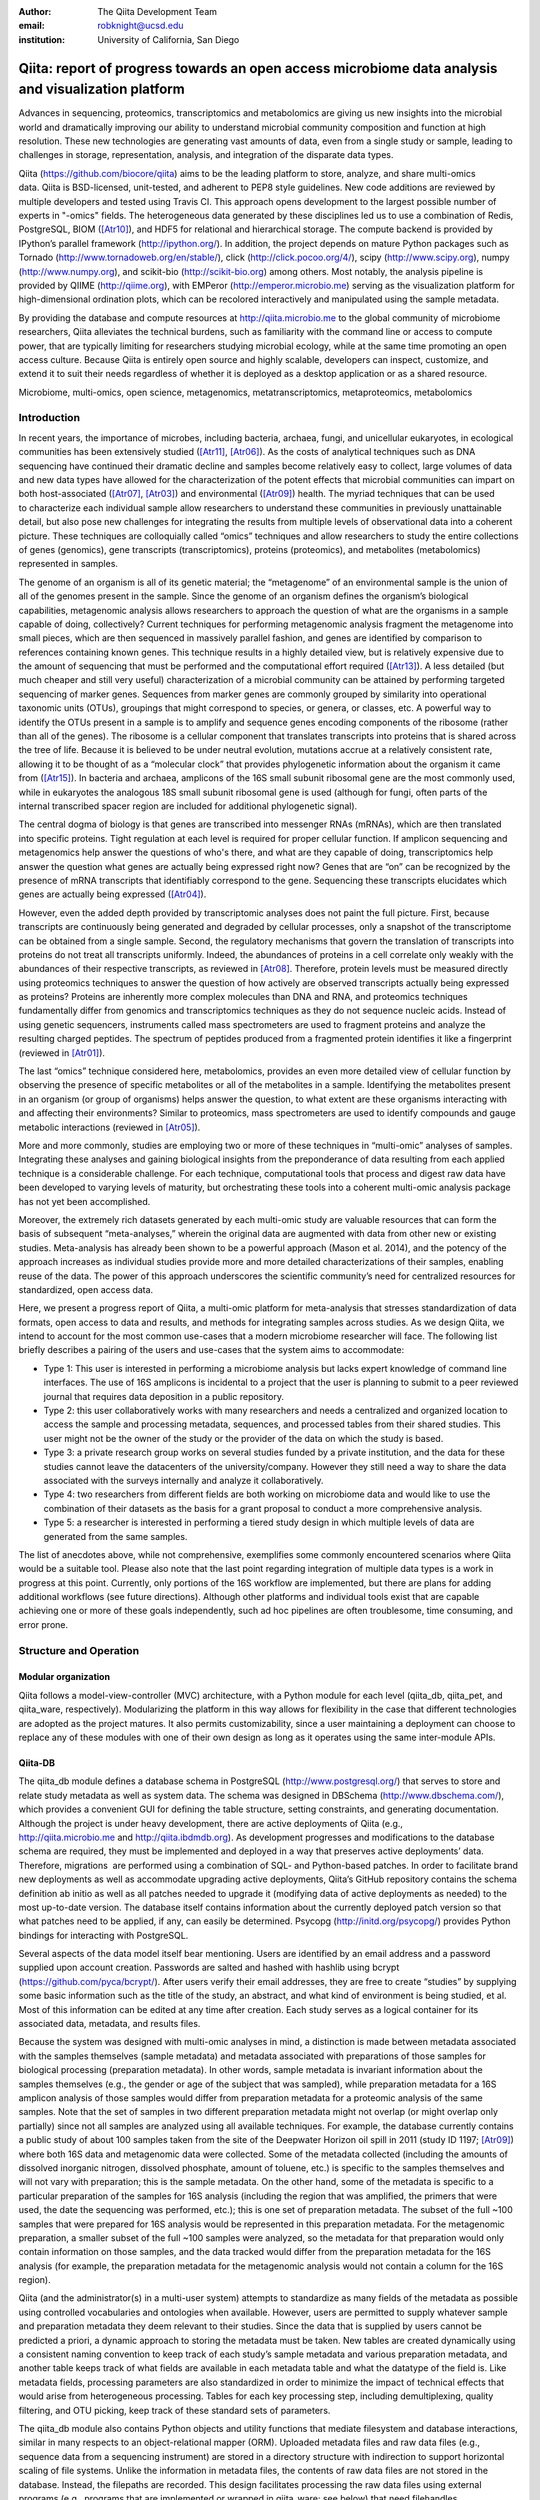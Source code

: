 :author: The Qiita Development Team
:email: robknight@ucsd.edu
:institution: University of California, San Diego

----------------------------------------------------------------------------------------------------
Qiita: report of progress towards an open access microbiome data analysis and visualization platform
----------------------------------------------------------------------------------------------------

.. class:: abstract

   Advances in sequencing, proteomics, transcriptomics and metabolomics are
   giving us new insights into the microbial world and dramatically improving
   our ability to understand microbial community composition and function at
   high resolution. These new technologies are generating vast amounts of data,
   even from a single study or sample, leading to challenges in storage,
   representation, analysis, and integration of the disparate data types.
   
   Qiita (https://github.com/biocore/qiita) aims to be the leading platform to
   store, analyze, and share multi-omics data. Qiita is BSD-licensed,
   unit-tested, and adherent to PEP8 style guidelines. New code additions are
   reviewed by multiple developers and tested using Travis CI. This approach
   opens development to the largest possible number of experts in "-omics"
   fields. The heterogeneous data generated by these disciplines led us to use
   a combination of Redis, PostgreSQL, BIOM ([Atr10]_), and HDF5 for relational
   and hierarchical storage. The compute backend is provided by IPython’s
   parallel framework (http://ipython.org/). In addition, the project depends
   on mature Python packages such as Tornado
   (http://www.tornadoweb.org/en/stable/), click (http://click.pocoo.org/4/),
   scipy (http://www.scipy.org), numpy (http://www.numpy.org), and scikit-bio
   (http://scikit-bio.org) among others. Most notably, the analysis pipeline is
   provided by QIIME (http://qiime.org), with EMPeror
   (http://emperor.microbio.me) serving as the visualization platform for
   high-dimensional ordination plots, which can be recolored interactively and
   manipulated using the sample metadata.  
   
   By providing the database and compute resources at http://qiita.microbio.me
   to the global community of microbiome researchers, Qiita alleviates the
   technical burdens, such as familiarity with the command line or access to
   compute power, that are typically limiting for researchers studying
   microbial ecology, while at the same time promoting an open access culture.
   Because Qiita is entirely open source and highly scalable, developers can
   inspect, customize, and extend it to suit their needs regardless of whether
   it is deployed as a desktop application or as a shared resource.

.. class:: keywords

   Microbiome, multi-omics, open science, metagenomics, metatranscriptomics,
   metaproteomics, metabolomics

Introduction
------------

In recent years, the importance of microbes, including bacteria, archaea,
fungi, and unicellular eukaryotes, in ecological communities has been
extensively studied ([Atr11]_, [Atr06]_).
As the costs of analytical techniques such as DNA sequencing have continued
their dramatic decline and samples become relatively easy to collect, large
volumes of data and new data types have allowed for the characterization of the
potent effects that microbial communities can impart on both host-associated
([Atr07]_, [Atr03]_) and environmental ([Atr09]_) health. The myriad techniques
that can be used to characterize each individual sample allow researchers to
understand these communities in previously unattainable detail, but also pose
new challenges for integrating the results from multiple levels of
observational data into a coherent picture. These techniques are colloquially
called “omics” techniques and allow researchers to study the entire collections
of genes (genomics), gene transcripts (transcriptomics), proteins (proteomics),
and metabolites (metabolomics) represented in samples.

The genome of an organism is all of its genetic material; the “metagenome” of
an environmental sample is the union of all of the genomes present in the
sample. Since the genome of an organism defines the organism’s biological
capabilities, metagenomic analysis allows researchers to approach the question
of what are the organisms in a sample capable of doing, collectively? Current
techniques for performing metagenomic analysis fragment the metagenome into
small pieces, which are then sequenced in massively parallel fashion, and genes
are identified by comparison to references containing known genes. This
technique results in a highly detailed view, but is relatively expensive due to
the amount of sequencing that must be performed and the computational effort
required ([Atr13]_). A less detailed (but much cheaper and still very useful)
characterization of a microbial community can be attained by performing
targeted sequencing of marker genes. Sequences from marker genes are commonly
grouped by similarity into operational taxonomic units (OTUs), groupings that
might correspond to species, or genera, or classes, etc. A powerful way to
identify the OTUs present in a sample is to amplify and sequence genes encoding
components of the ribosome (rather than all of the genes). The ribosome is a
cellular component that translates transcripts into proteins that is shared
across the tree of life. Because it is believed to be under neutral evolution,
mutations accrue at a relatively consistent rate, allowing it to be thought of
as a “molecular clock” that provides phylogenetic information about the
organism it came from ([Atr15]_). In bacteria and archaea, amplicons of the
16S small subunit ribosomal gene are the most commonly used, while in
eukaryotes the analogous 18S small subunit ribosomal gene is used (although for
fungi, often parts of the internal transcribed spacer region are included for
additional phylogenetic signal).

The central dogma of biology is that genes are transcribed into messenger RNAs
(mRNAs), which are then translated into specific proteins. Tight regulation at
each level is required for proper cellular function. If amplicon sequencing and
metagenomics help answer the questions of who's there, and what are they
capable of doing, transcriptomics help answer the question what genes are
actually being expressed right now? Genes that are “on” can be recognized by
the presence of mRNA transcripts that identifiably correspond to the gene.
Sequencing these transcripts elucidates which genes are actually being
expressed ([Atr04]_).

However, even the added depth provided by transcriptomic analyses does not
paint the full picture. First, because transcripts are continuously being
generated and degraded by cellular processes, only a snapshot of the
transcriptome can be obtained from a single sample. Second, the regulatory
mechanisms that govern the translation of transcripts into proteins do not
treat all transcripts uniformly. Indeed, the abundances of proteins in a cell
correlate only weakly with the abundances of their respective transcripts, as
reviewed in [Atr08]_. Therefore, protein levels must be measured
directly using proteomics techniques to answer the question of how actively are
observed transcripts actually being expressed as proteins? Proteins are
inherently more complex molecules than DNA and RNA, and proteomics techniques
fundamentally differ from genomics and transcriptomics techniques as they do
not sequence nucleic acids. Instead of using genetic sequencers, instruments
called mass spectrometers are used to fragment proteins and analyze the
resulting charged peptides. The spectrum of peptides produced from a fragmented
protein identifies it like a fingerprint (reviewed in [Atr01]_).

The last “omics” technique considered here, metabolomics, provides an even more
detailed view of cellular function by observing the presence of specific
metabolites or all of the metabolites in a sample. Identifying the metabolites
present in an organism (or group of organisms) helps answer the question, to
what extent are these organisms interacting with and affecting their
environments? Similar to proteomics, mass spectrometers are used to identify
compounds and gauge metabolic interactions (reviewed in [Atr05]_).

More and more commonly, studies are employing two or more of these techniques
in “multi-omic” analyses of samples. Integrating these analyses and gaining
biological insights from the preponderance of data resulting from each applied
technique is a considerable challenge. For each technique, computational tools
that process and digest raw data have been developed to varying levels of
maturity, but orchestrating these tools into a coherent multi-omic analysis
package has not yet been accomplished.

Moreover, the extremely rich datasets generated by each multi-omic study are
valuable resources that can form the basis of subsequent “meta-analyses,”
wherein the original data are augmented with data from other new or existing
studies. Meta-analysis has already been shown to be a powerful approach (Mason
et al. 2014), and the potency of the approach increases as individual studies
provide more and more detailed characterizations of their samples, enabling
reuse of the data. The power of this approach underscores the scientific
community’s need for centralized resources for standardized, open access data.

Here, we present a progress report of Qiita, a multi-omic platform for
meta-analysis that stresses standardization of data formats, open access to
data and results, and methods for integrating samples across studies. As we
design Qiita, we intend to account for the most common use-cases that a modern
microbiome researcher will face. The following list briefly describes a pairing
of the users and use-cases that the system aims to accommodate:

- Type 1: This user is interested in performing a microbiome analysis but
  lacks expert knowledge of command line interfaces. The use of 16S amplicons
  is incidental to a project that the user is planning to submit to a peer
  reviewed journal that requires data deposition in a public repository.
- Type 2: this user collaboratively works with many researchers and needs a
  centralized and organized location to access the sample and processing
  metadata, sequences, and processed tables from their shared studies. This
  user might not be the owner of the study or the provider of the data on
  which the study is based.
- Type 3: a private research group works on several studies funded by a
  private institution, and the data for these studies cannot leave the
  datacenters of the university/company. However they still need a way to
  share the data associated with the surveys internally and analyze it
  collaboratively.
- Type 4: two researchers from different fields are both working on microbiome
  data and would like to use the combination of their datasets as the basis
  for a grant proposal to conduct a more comprehensive analysis. 
- Type 5: a researcher is interested in performing a tiered study design in
  which multiple levels of data are generated from the same samples.

The list of anecdotes above, while not comprehensive, exemplifies some commonly
encountered scenarios where Qiita would be a suitable tool. Please also note
that the last point regarding integration of multiple data types is a work in
progress at this point. Currently, only portions of the 16S workflow are
implemented, but there are plans for adding additional workflows (see future
directions). Although other platforms and individual tools exist that are
capable achieving one or more of these goals independently, such ad
hoc pipelines are often troublesome, time consuming, and error prone.

Structure and Operation
-----------------------

Modular organization
^^^^^^^^^^^^^^^^^^^^

Qiita follows a model-view-controller (MVC) architecture, with a Python module
for each level (qiita\_db, qiita\_pet, and qiita\_ware, respectively).
Modularizing the platform in this way allows for flexibility in the case that
different technologies are adopted as the project matures. It also permits
customizability, since a user maintaining a deployment can choose to replace
any of these modules with one of their own design as long as it operates using
the same inter-module APIs.

Qiita-DB
^^^^^^^^

The qiita\_db module defines a database schema in PostgreSQL
(http://www.postgresql.org/) that serves to store and relate study metadata as
well as system data. The schema was designed in DBSchema
(http://www.dbschema.com/), which provides a convenient GUI for defining the
table structure, setting constraints, and generating documentation. Although
the project is under heavy development, there are active deployments of Qiita
(e.g., http://qiita.microbio.me and http://qiita.ibdmdb.org). As development
progresses and modifications to the database schema are required, they must be
implemented and deployed in a way that preserves active deployments’ data.
Therefore, migrations  are performed using a combination of SQL- and
Python-based patches. In order to facilitate brand new deployments as well as
accommodate upgrading active deployments, Qiita’s GitHub repository contains
the schema definition ab initio as well as all patches needed to upgrade it
(modifying data of active deployments as needed) to the most up-to-date
version. The database itself contains information about the currently deployed
patch version so that what patches need to be applied, if any, can easily be
determined. Psycopg (http://initd.org/psycopg/) provides Python bindings for
interacting with PostgreSQL.

Several aspects of the data model itself bear mentioning. Users are identified
by an email address and a password supplied upon account creation. Passwords
are salted and hashed with hashlib using bcrypt
(https://github.com/pyca/bcrypt/). After users verify their email addresses,
they are free to create “studies” by supplying some basic information such as
the title of the study, an abstract, and what kind of environment is being
studied, et al. Most of this information can be edited at any time after
creation. Each study serves as a logical container for its associated data,
metadata, and results files.

Because the system was designed with multi-omic analyses in mind, a distinction
is made between metadata associated with the samples themselves (sample
metadata) and metadata associated with preparations of those samples for
biological processing (preparation metadata). In other words, sample
metadata is invariant information about the samples themselves (e.g., the
gender or age of the subject that was sampled), while preparation metadata for
a 16S amplicon analysis of those samples would differ from preparation
metadata for a proteomic analysis of the same samples. Note that the set of
samples in two different preparation metadata might not overlap (or might
overlap only partially) since not all samples are analyzed using all available
techniques. For example, the database currently contains a public study of
about 100 samples taken from the site of the Deepwater Horizon oil spill in
2011 (study ID 1197; [Atr09]_) where both 16S data and metagenomic data were
collected. Some of the metadata collected (including the amounts of dissolved
inorganic nitrogen, dissolved phosphate, amount of toluene, etc.) is specific
to the samples themselves and will not vary with preparation; this is the
sample metadata. On the other hand, some of the metadata is specific to a
particular preparation of the samples for 16S analysis (including the region
that was amplified, the primers that were used, the date the sequencing was
performed, etc.); this is one set of preparation metadata. The subset of the
full ~100 samples that were prepared for 16S analysis would be represented in
this preparation metadata. For the metagenomic preparation, a smaller subset of
the full ~100 samples were analyzed, so the metadata for that preparation would
only contain information on those samples, and the data tracked would differ
from the preparation metadata for the 16S analysis (for example, the
preparation metadata for the metagenomic analysis would not contain a column
for the 16S region).

Qiita (and the administrator(s) in a multi-user system) attempts to standardize
as many fields of the metadata as possible using controlled vocabularies and
ontologies when available. However, users are permitted to supply whatever
sample and preparation metadata they deem relevant to their studies. Since the
data that is supplied by users cannot be predicted a priori, a dynamic approach
to storing the metadata must be taken. New tables are created dynamically using
a consistent naming convention to keep track of each study’s sample metadata
and various preparation metadata, and another table keeps track of what fields
are available in each metadata table and what the datatype of the field is.
Like metadata fields, processing parameters are also standardized in order to
minimize the impact of technical effects that would arise from heterogeneous
processing. Tables for each key processing step, including demultiplexing,
quality filtering, and OTU picking, keep track of these standard sets of
parameters.

The qiita\_db module also contains Python objects and utility functions that
mediate filesystem and database interactions, similar in many respects to an
object-relational mapper (ORM). Uploaded metadata files and raw data files
(e.g., sequence data from a sequencing instrument) are stored in a directory
structure with indirection to support horizontal scaling of file systems.
Unlike the information in metadata files, the contents of raw data files are
not stored in the database. Instead, the filepaths are recorded. This design
facilitates processing the raw data files using external programs (e.g.,
programs that are implemented or wrapped in qiita\_ware; see below) that need
filehandles.

Qiita-pet
^^^^^^^^^

The qiita\_pet module defines components supporting a browser-based user
interface. In a single-user deployment, tornado
(http://www.tornadoweb.org/) handles all requests and serves all pages. In a
multi-user deployment, nginx (http://nginx.org/) is required to serve
downloads. While tornado is proficient at serving small or moderate files in
small chunks, serving very large files can bog down the single-threaded server.
Instead, tornado can be used to handle the initial request and to determine
whether the file should be served (e.g., whether user has permission to access
the file) before handing the request off to nginx to perform the actual file
transfer. Another good use of nginx is as a load balancer sitting in front of
several tornado web servers running on different ports.

Tornado templates provide a user interface that is based largely on bootstrap
(http://getbootstrap.com/) and jQuery (https://jquery.com/). Other packages and
extensions are used for various interface elements (for example, WTForms
(https://github.com/wtforms/wtforms) is used for handling some form data,
chosen (http://harvesthq.github.io/chosen/) provides improved select and
multiple select form elements, and DataTables (https://www.datatables.net/)
provides interactive and pleasantly formatted tabular displays). Asynchronous
JavaScript and XML (AJAX) is used for the majority of asynchronous
client-server communication, although websockets are employed when push
notifications are useful (for example, when the server wants to notify a client
that a processing job has completed).

Qiita-ware
^^^^^^^^^^

The qiita\_ware module contains functions for manipulating input files,
dispatching processing jobs, and performing operations on results files (e.g.,
submitting them to external data repositories like the European Bioinformatics
Institute). Qiita is designed to be highly parallelizable through the use of
IPython engines. Currently, the best supported workflow is for performing 16S
amplicon analysis. For this workflow, scripts in the Quantitative Insights Into
Microbial Ecology package (QIIME; [Atr02]_) are executed from
IPython engines to process users’ input files and generate visualizations. Jobs
are dispatched using mustached-octo-ironman (MOI;
https://github.com/biocore/mustached-octo-ironman/), which serves the dual
purpose of managing the submission of jobs and communicating their statuses to
the browser-based interface through a websocket using pubsub calls with Redis
as a message broker. Two packages are used to interface with Redis: redis-py
(https://github.com/andymccurdy/redis-py) and toredis
(https://github.com/mrjoes/toredis/), the latter of which provides a
non-blocking mechanism for handling pubsub with Redis.

Command line interface
^^^^^^^^^^^^^^^^^^^^^^

In addition to the browser-based interface provided by qiita\_pet, a command
line interface (CLI) is also available. Qiita’s scripts directory contains
Python scripts that provide a command line interface to many of the system’s
capabilities through the click framework (http://click.pocoo.org/4/). The
top-level qiita click group has subgroups (db, ware, and pet) for interfacing
with each of the aforementioned modules along with a maintenance subgroup for
performing administrative actions and probing the system’s status. Note that
all of the CLI commands assume that the user executing the commands has
administrator access to Qiita.

Data access control
^^^^^^^^^^^^^^^^^^^

Qiita can be deployed as either a single-user or multi-user system. A
single-user deployment enforces virtually no data access restrictions; the sole
user has ownership of all data in the system. The single-user deployment is
intended for users who want a system that organizes their data and provides a
graphical interface for performing analyses and meta-analyses. A multi-user
deployment is more complex and depends on a group of administrators (at least
one administrator is required) who moderate and curate additions and certain
modifications to data in the system. Access to users’ data is restricted based
on the data’s status, which can be one of sandboxed, private, or public.

Data that is sandboxed or private is visible only to its owner and other users
with whom the owner explicitly chooses to share the data; data that is
public is visible to all users of the system. Any user is free to upload,
process, and explore his or her own sandboxed data using the full suite of
tools provided, but the data is only minimally validated. The purpose of the
sandboxed status is to allow users to get a quick look at their data -- and
even rapidly compare it to other data in the system -- before expending a
potentially large amount of time and effort detailing and correcting
metadata-related minutiae.

Private data is assured to be maximally compatible with existing data in the
system. Because computational validation can provide only a limited guarantee
of compatibility, administrator approval is required to change a study from
sandboxed to private status after a manual curation process. Manual curation
helps ensure that new metadata uses controlled vocabulary and ontology terms
where available, that applicable standards are followed (e.g., MIMARKS for
marker gene sequence-related metadata), and that new user-defined metadata
fields are introduced sparingly (for example, if there were already a field
called “sex” in one or more existing studies, the curator would suggest
amending a proposed “gender” field to avoid having multiple fields that contain
the same class of information). It is possible but discouraged to revert data
from private to sandboxed since another round of curation would be required to
make it private again.

Once data is private, it is up to the user to decide if and when to make the
data public at his or her discretion. At this stage, all users of the system
are permitted to download and analyze the data, and the owner of the data can
submit the data and metadata to a public repository such as the European
Bioinformatics Institute (EBI; https://www.ebi.ac.uk). Reverting data from
public to private has limited efficacy (since other users might have downloaded
and/or performed analyses on the data) and requires administrator action.

Configuration
^^^^^^^^^^^^^

By default, Qiita will look for a configuration file in a default location
where an example configuration file is supplied. This behavior can be
overridden by setting the QIITA\_CONFIG\_FP environment variable. This
configuration file controls the behavior of various aspects of Qiita and its
dependencies, including Postgres, IPython (http://ipython.org; [Atr12]_), Redis
(http://redis.io/), and MOI.

Roadmap of future directions
^^^^^^^^^^^^^^^^^^^^^^^^^^^^

Qiita is currently in alpha release and under active development. New
functionality is continually being added, and these changes have the potential
to affect all of the aforementioned submodules and interfaces, but any changes
will maintain backwards compatibility with existing deployments. One planned
enhancement will allow deployments to be “branded,” so that not every Qiita
deployment looks identical. In addition to supporting cosmetic changes, for
example to logos or graphics, we will support the specification of multiple
“portals” that coexist on one system and access a common database, but provide
access to only desired subsets of the data. For example, we plan to introduce
an Earth Microbiome Project ([Atr06]_; EMP) portal that provides
access to only EMP studies.

The most significant change currently planned will be the implementation of a
plug-in system designed to support modular expansion of the system with new
processing capabilities while maintaining a common user interface. We intend
the plug-in system to support extensions to both the database schema and the
Python framework by providing common interfaces to the main system. To
demonstrate the feasibility of this approach, the current 16S analysis pipeline
will be migrated to be the first plug-in. New users should note that right
now, only portions of the 16S workflow are implemented. However, the data model
and modularity that we have designed and built into the system will facilitate
the addition of additional pipelines (including metagenomics, metaboloomics,
and proteomics) through this upcoming plug-in system.

Another important change will affect data processing. Right now, in order to
ensure consistent processing workflows, users can upload only raw data for
processing on the system using standardized methods. However, the ability to
enter the data processing workflows at downstream steps is a frequently
requested feature that we plan to support. For the 16S analysis pipeline, users
will be able to upload sequence files that have already been demultiplexed
and/or quality filtered (e.g., by the sequencing center) or even BIOM tables of
OTU picking results. The downside to these alternative pipeline entry points is
that the standardized processing that is applied to other studies in the system
cannot be guaranteed. For this reason, processing results that do not originate
from raw data cannot be made available for public use like other results.

Due to the size and complexity of this nascent project, Qiita’s documentation
for users and developers is continuously evolving. For developers, the
Numpydoc-formatted docstrings (https://github.com/numpy/numpydoc) that have
already been added, which describe the system’s Python objects and functions,
will be rendered using sphinx (http://sphinx-doc.org/) and supplemented by
markdown documents that provide additional details or instructions. For users,
separate documentation will be made available covering key design concepts and
how to interact with the system through the web interface.

Interactive Visualizations
--------------------------

Allowing users to share, process, and combine their datasets easily does not
ensure that interesting conclusions or insights will be generated. Only by
carefully cross-examining results with sample metadata can correlations be
observed and hypotheses developed. When working with large datasets (or
combinations of datasets), effective visualizations are indispensable for
presenting information in an intuitive manner and accelerating hypothesis
generation. Collaborative efforts benefit greatly from visualizations that
are portable and lightweight, qualities that allow researchers to communicate
results and ideas to one another seamlessly.

One application that has proven useful to a large number of microbiome
researchers is EMPeror ([Atr14]_). While many existing tools
are capable of displaying scatter plots, none of them actually integrates the
sample metadata into the visualization on the fly while providing publication
quality graphics. EMPeror accomplishes this integration, meaning that users can
interactively recolor points in space based on a metadata field using an
intuitive browser-based interface. Other graphical manipulations of the points
are also available, such as resizing or changing the opacity of arbitrary
subsets of points. These capabilities shorten the gap between running a purely
exploratory analysis and producing publication-quality figures.

As the development of EMPeror matures, other enhancements are being added,
including the ability to view and interact with EMPeror plots from within an
IPython notebook, supplementing textual descriptions with interactive plots.
This feature is still in active development and will be available in a future
release.

Since 2010, QIIME has provided the tools that utilize a sample’s metadata to
visualize taxonomic summaries, rarefaction curves, ordination plots, and even
histograms of beta diversity distances. However these tools are usually
limited, either because they are not extensible, lacking an interface that
other web applications might use, or because they do not effectively provide
both interactive and publication-quality static plots. The need for
interactive, lightweight, and extensible browser-based visualization tools like
EMPeror grows with the popularity of web-based scientific analysis platforms
like BaseSpace (https://basespace.illumina.com/), Galaxy
(https://galaxyproject.org/), iPlant (http://www.iplantcollaborative.org/), and
KBase (https://kbase.us/), among others.

Conclusions
-----------

Qiita provides a centralized resource where researchers can add their
multi-omic datasets and process them in a standardized manner that maximizes
their utility in meta-analyses. Organizing data and results, managing
computational work, and interacting with all of the available tools poses a
significant technical burden for researchers to surmount. Single-user
deployments of Qiita help ameliorate this burden for individuals. Meanwhile,
multi-user deployments serve as hubs that coordinate research efforts by
facilitating the sharing of data and communication between users. Furthermore,
a large, centralized, multi-user deployment that is maintained by the Qiita
developers and staff at the University of California, San Diego, is available
at http://qiita.microbio.me, where free data storage and compute clusters are
provided to users. Regardless of the mode of deployment, a growing set of
interactive results visualizations are provided by browser-based tools like
EMPeror to accelerate the generation and exploration of new hypotheses.


References
----------

.. [Atr01] Aebersold R, Mann M, “Mass spectrometry-based proteomics,”
           Nature 2003 Mar 13;422(6928):198-207.

.. [Atr02] Caporaso JG, Kuczynski J, Stombaugh J, Bittinger K, Bushman FD, Costello
           EK, Fierer N, Pea AG, Goodrich JK, Gordon JI, Huttley GA, Kelley ST,
           Knights D, Koenig JE, Ley RE, Lozupone CA, McDonald D, Muegge BD,
           Pirrung M, Reeder J, Sevinsky JR, Turnbaugh PJ, Walters WA, Widmann J,
           Yatsunenko T, Zaneveld J, Knight R, “QIIME allows analysis of
           high-throughput community sequencing data,” Nature Methods 2010 May
           7;7(5):335-6.

.. [Atr03] Costello EK, Lauber CL, Hamady M, Fierer N, Gordon JI, Knight R,
           “Bacterial community variation in human body habitats across space and
           time,” Science. 2009 Dec 18;326(5960):1694-7. doi:
           10.1126/science.1177486.

.. [Atr04] Creecy JP and Conway T, “Quantitative bacterial transcriptomics with
           RNA-seq,” Curr Opin Microbiol. 2015 Feb;23:133-40. doi:
           10.1016/j.mib.2014.11.011. Epub 2014 Dec 5.

.. [Atr05] Dettmer K, Aronov PA, Hammock BD, “Mass spectrometry-based
           metabolomics,” Mass Spectrom Rev. 2007 Jan-Feb;26(1):51-78.

.. [Atr06] Gilbert JA, Jansson JK, Knight R, “The Earth Microbiome project:
           successes and aspirations,” BMC Biology 2014, 12:69
           doi:10.1186/s12915-014-0069-1.

.. [Atr07] Goodrich JK, Di Rienzi SC, Poole AC, Koren O, Walters WA, Caporaso JG,
           Knight R, Ley RE, “Conducting a microbiome study,”
           Cell 2014,158(2):250-62. doi:10.1016/j.cell.2014.06.037.

.. [Atr08] Maier T, Güell M, Serrano L, “Correlation of mRNA and protein in
           complex biological samples,” FEBS Lett. 2009 Dec
           17;583(24):3966-73. doi: 10.1016/j.febslet.2009.10.036.

.. [Atr09] Mason OU, Scott NM, Gonzalez A, Robbins-Pianka A, Bælum J, Kimbrel J,
           Bouskill NJ, Prestat E, Borglin S, Joyner DC, Fortney JL,
           Jurelevicius D, Stringfellow WT, Alvarez-Cohen L, Hazen TC, Knight
           R, Gilbert JA, Jansson JK, “Metagenomics reveals sediment microbial
           community response to Deepwater Horizon oil spill,” ISME J. 2014
           Jul;8(7):1464-75. doi: 10.1038/ismej.2013.254.

.. [Atr10] McDonald D, Clemente JC, Kuczynski J, Rideout JR, Stombaugh J,
           Wendel D, Wilke A, Huse S, Hufnagle J, Meyer F, Knight R, Caporaso
           JG, “The Biological Observation Matrix (BIOM) format or: how I
           learned to stop worrying and love the ome-ome,” Gigascience 2012 Jul
           12;1(1):7. doi: 10.1186/2047-217X-1-7.

.. [Atr11] NIH HMP Working Group, Peterson J, Garges S, Giovanni M, McInnes P,
           Wang L, Schloss JA, Bonazzi V, McEwen JE, Wetterstrand KA, Deal
           C, Baker CC, Di Francesco V, Howcroft TK, Karp RW, Lunsford RD,
           Wellington CR, Belachew T, Wright M, Giblin C, David H, Mills M,
           Salomon R, Mullins C, Akolkar B, Begg L, Davis C, Grandison L,
           Humble M, Khalsa J, Little AR, Peavy H, Pontzer C, Portnoy M, Sayre
           MH, Starke-Reed P, Zakhari S, Read J, Watson B, Guyer M, “The NIH
           Human Microbiome Project,” Genome Res. 2009 Dec;19(12):2317-23. doi:
           10.1101/gr.096651.109.

.. [Atr12] Pérez F, Granger B, “IPython: A System for Interactive Scientific
           Computing,” Computing in Science and Engineering, vol. 9, no. 3, pp.
           21-29, May/June 2007, doi:10.1109/MCSE.2007.53. URL:
           http://ipython.org

.. [Atr13] Scholz MB, Lo CC, Chain PS, “Next generation sequencing and
           bioinformatic bottlenecks: the current state of metagenomic data
           analysis,” Curr Opin Biotechnol. 2012 Feb;23(1):9-15. doi:
           10.1016/j.copbio.2011.11.013.

.. [Atr14] Vázquez-Baeza Y, Pirrung M, Gonzalez A, Knight R, “EMPeror: a tool
           for visualizing high-throughput microbial community data,”
           Gigascience 2013 Nov 26;2(1):16. doi: 10.1186/2047-217X-2-16.

.. [Atr15] Woese CR, “Bacterial evolution,” Microbiol Rev. 1987 Jun; 51(2):
           221–271.


